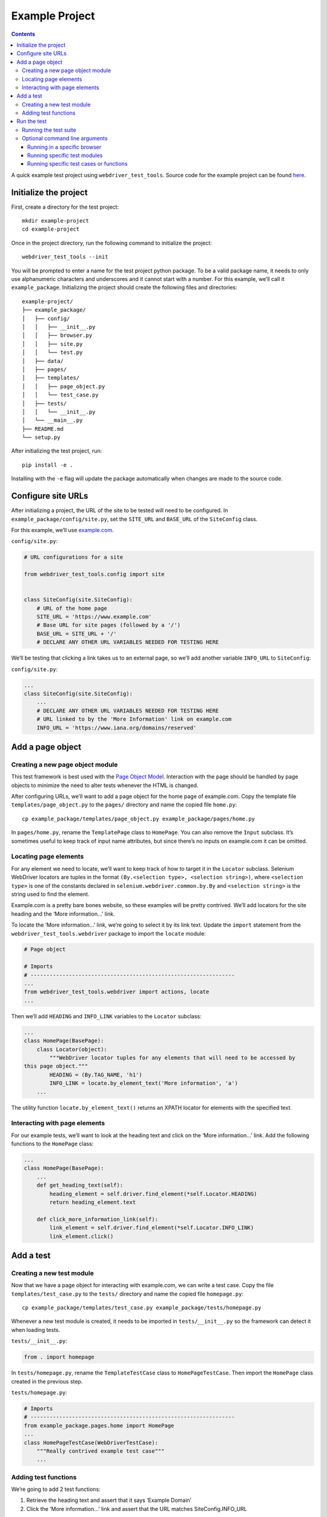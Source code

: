 Example Project
===============

.. contents::

A quick example test project using ``webdriver_test_tools``. Source code
for the example project can be found
`here <https://github.com/connordelacruz/webdriver-test-tools/tree/master/docs/example/example-project>`__.

Initialize the project
----------------------

First, create a directory for the test project:

::

    mkdir example-project
    cd example-project

Once in the project directory, run the following command to initialize
the project:

::

    webdriver_test_tools --init

You will be prompted to enter a name for the test project python
package. To be a valid package name, it needs to only use alphanumeric
characters and underscores and it cannot start with a number. For this
example, we’ll call it ``example_package``. Initializing the project
should create the following files and directories:

::

    example-project/
    ├── example_package/
    │   ├── config/
    │   │   ├── __init__.py
    │   │   ├── browser.py
    │   │   ├── site.py
    │   │   └── test.py
    │   ├── data/
    │   ├── pages/
    │   ├── templates/
    │   │   ├── page_object.py
    │   │   └── test_case.py
    │   ├── tests/
    │   │   └── __init__.py
    │   └── __main__.py
    ├── README.md
    └── setup.py

After initializing the test project, run:

::

    pip install -e .

Installing with the ``-e`` flag will update the package automatically
when changes are made to the source code.

Configure site URLs
-------------------

After initializing a project, the URL of the site to be tested will need
to be configured. In ``example_package/config/site.py``, set the
``SITE_URL`` and ``BASE_URL`` of the ``SiteConfig`` class.

For this example, we’ll use `example.com <https://www.example.com/>`__.

``config/site.py``:

.. code:: python

    # URL configurations for a site

    from webdriver_test_tools.config import site


    class SiteConfig(site.SiteConfig):
        # URL of the home page
        SITE_URL = 'https://www.example.com'
        # Base URL for site pages (followed by a '/')
        BASE_URL = SITE_URL + '/'
        # DECLARE ANY OTHER URL VARIABLES NEEDED FOR TESTING HERE

We’ll be testing that clicking a link takes us to an external page, so
we’ll add another variable ``INFO_URL`` to ``SiteConfig``:

``config/site.py``:

.. code:: python

    ...
    class SiteConfig(site.SiteConfig):
        ...
        # DECLARE ANY OTHER URL VARIABLES NEEDED FOR TESTING HERE
        # URL linked to by the 'More Information' link on example.com
        INFO_URL = 'https://www.iana.org/domains/reserved'

Add a page object
-----------------

Creating a new page object module
~~~~~~~~~~~~~~~~~~~~~~~~~~~~~~~~~

This test framework is best used with the `Page Object
Model <https://martinfowler.com/bliki/PageObject.html>`__. Interaction
with the page should be handled by page objects to minimize the need to
alter tests whenever the HTML is changed.

After configuring URLs, we’ll want to add a page object for the home
page of example.com. Copy the template file ``templates/page_object.py``
to the ``pages/`` directory and name the copied file ``home.py``:

::

    cp example_package/templates/page_object.py example_package/pages/home.py

In ``pages/home.py``, rename the ``TemplatePage`` class to ``HomePage``.
You can also remove the ``Input`` subclass. It’s sometimes useful to
keep track of input name attributes, but since there’s no inputs on
example.com it can be omitted.

Locating page elements
~~~~~~~~~~~~~~~~~~~~~~

For any element we need to locate, we’ll want to keep track of how to
target it in the ``Locator`` subclass. Selenium WebDriver locators are
tuples in the format ``(By.<selection type>, <selection string>)``,
where ``<selection type>`` is one of the constants declared in
``selenium.webdriver.common.by.By`` and ``<selection string>`` is the
string used to find the element.

Example.com is a pretty bare bones website, so these examples will be
pretty contrived. We’ll add locators for the site heading and the ‘More
information…’ link.

To locate the ‘More information…’ link, we’re going to select it by its
link text. Update the ``import`` statement from the
``webdriver_test_tools.webdriver`` package to import the ``locate``
module:

.. code:: python

    # Page object

    # Imports
    # ----------------------------------------------------------------
    ...
    from webdriver_test_tools.webdriver import actions, locate 
    ...

Then we’ll add ``HEADING`` and ``INFO_LINK`` variables to the
``Locator`` subclass:

.. code:: python

    ...
    class HomePage(BasePage):
        class Locator(object):
            """WebDriver locator tuples for any elements that will need to be accessed by
    this page object."""
            HEADING = (By.TAG_NAME, 'h1')
            INFO_LINK = locate.by_element_text('More information', 'a')
        ...

The utility function ``locate.by_element_text()`` returns an XPATH
locator for elements with the specified text.

Interacting with page elements
~~~~~~~~~~~~~~~~~~~~~~~~~~~~~~

For our example tests, we’ll want to look at the heading text and click
on the ‘More information…’ link. Add the following functions to the
``HomePage`` class:

.. code:: python

    ...
    class HomePage(BasePage):
        ...
        def get_heading_text(self):
            heading_element = self.driver.find_element(*self.Locator.HEADING)
            return heading_element.text

        def click_more_information_link(self):
            link_element = self.driver.find_element(*self.Locator.INFO_LINK)
            link_element.click()

Add a test
----------

Creating a new test module
~~~~~~~~~~~~~~~~~~~~~~~~~~

Now that we have a page object for interacting with example.com, we can
write a test case. Copy the file ``templates/test_case.py`` to the
``tests/`` directory and name the copied file ``homepage.py``:

::

    cp example_package/templates/test_case.py example_package/tests/homepage.py

Whenever a new test module is created, it needs to be imported in
``tests/__init__.py`` so the framework can detect it when loading tests.

``tests/__init__.py``:

.. code:: python

    from . import homepage

In ``tests/homepage.py``, rename the ``TemplateTestCase`` class to
``HomePageTestCase``. Then import the ``HomePage`` class created in the
previous step.

``tests/homepage.py``:

.. code:: python

    # Imports
    # ----------------------------------------------------------------
    from example_package.pages.home import HomePage
    ...
    class HomePageTestCase(WebDriverTestCase):
        """Really contrived example test case"""
        ...

Adding test functions
~~~~~~~~~~~~~~~~~~~~~

We’re going to add 2 test functions:

1. Retrieve the heading text and assert that it says ‘Example Domain’
2. Click the ‘More information…’ link and assert that the URL matches
   SiteConfig.INFO_URL

``tests/homepage.py``:

.. code:: python

    ...
    class HomePageTestCase(WebDriverTestCase):
        ...
        def test_page_heading(self):
            """Ensure that the page heading text is correct"""
            page_object = HomePage(self.driver)
            heading_text = page_object.get_heading_text()
            self.assertEqual('Example Domain', heading_text)

        def test_more_information_link(self):
            """Test that the 'More information...' link goes to the correct URL"""
            page_object = HomePage(self.driver)
            expected_url = config.SiteConfig.INFO_URL
            page_object.click_more_information_link()
            self.assertTrue(webdriver_test_tools.test.url_change_test(self.driver, expected_url))

**Note:** Test functions need to begin with the prefix ``test_`` in
order for the python ``unittest`` library to recognize them as tests.

We should now have everything we need to run our test suite.

Run the test
------------

Running the test suite
~~~~~~~~~~~~~~~~~~~~~~

To run our test suite:

::

    python -m example_package

This will generate new test case classes for Chrome and Firefox based on
the test case classes we wrote and run them. If all tests pass, the
output should look like this:

::

    (Firefox) Really contrived example test case
        Test that the 'More information...' link goes to the correct URL ... ok
        Ensure that the page heading text is correct ... ok
    (Chrome) Really contrived example test case
        Test that the 'More information...' link goes to the correct URL ... ok
        Ensure that the page heading text is correct ... ok

    ----------------------------------------------------------------------
    Ran 4 tests in 15.436s

    OK

Optional command line arguments
~~~~~~~~~~~~~~~~~~~~~~~~~~~~~~~

Test packages can be run with various optional arguments to run a
limited set of test cases instead of running the entire suite. To see a
list of command line arguments, run:

::

    python -m example_package --help

Running in a specific browser
^^^^^^^^^^^^^^^^^^^^^^^^^^^^^

If we just wanted to run the tests in a specific browser, we can use the
``--browser`` command line argument. For example, if we only wanted to
run Firefox test cases:

::

    python -m example_package --browser firefox

Running specific test modules
^^^^^^^^^^^^^^^^^^^^^^^^^^^^^

If we only want to run a specific test module, we can use the
``--module`` command line argument. For example, if we just wanted to
run ``tests/homepage.py``:

::

    python -m example_package --module homepage

Since we only have one test module in this example, this doesn’t do
anything different than normal, but this can be useful in test projects
with multiple test modules.

Running specific test cases or functions
^^^^^^^^^^^^^^^^^^^^^^^^^^^^^^^^^^^^^^^^

If we only want to run a specific test case or function within a test
case, we can use the ``--test`` command line argument. For example, if
we just wanted to run HomePageTestCase:

::

    python -m example_package --test HomePageTestCase

Since we only have one test case class in this example, this doesn’t do
anything different than normal, but this can be useful in test projects
with multiple cases.

If we just wanted to run the ``test_more_information_link`` function:

::

    python -m example_package --test HomePageTestCase.test_more_information_link
